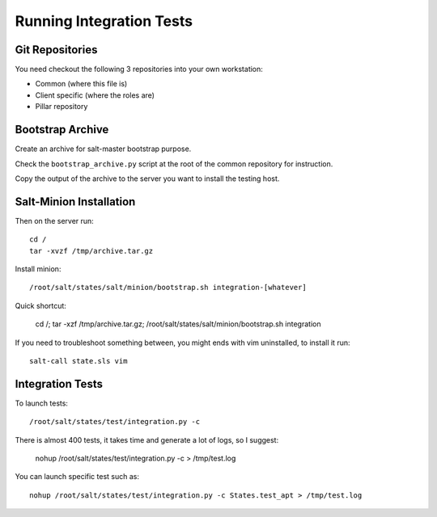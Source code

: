 Running Integration Tests
=========================

Git Repositories
----------------

You need checkout the following 3 repositories into your own
workstation:

- Common (where this file is)
- Client specific (where the roles are)
- Pillar repository

Bootstrap Archive
-----------------

Create an archive for salt-master bootstrap purpose.

Check the ``bootstrap_archive.py`` script at the root of the common repository
for instruction.

Copy the output of the archive to the server you want to install the
testing host.

Salt-Minion Installation
------------------------

Then on the server run::

  cd /
  tar -xvzf /tmp/archive.tar.gz

Install minion::

  /root/salt/states/salt/minion/bootstrap.sh integration-[whatever]

Quick shortcut:

  cd /; tar -xzf /tmp/archive.tar.gz; /root/salt/states/salt/minion/bootstrap.sh integration

If you need to troubleshoot something between, you might ends with vim
uninstalled, to install it run::

  salt-call state.sls vim

Integration Tests
-----------------

To launch tests::

  /root/salt/states/test/integration.py -c

There is almost 400 tests, it takes time and generate a lot of logs, so I
suggest:

  nohup /root/salt/states/test/integration.py -c > /tmp/test.log

You can launch specific test such as::

  nohup /root/salt/states/test/integration.py -c States.test_apt > /tmp/test.log
